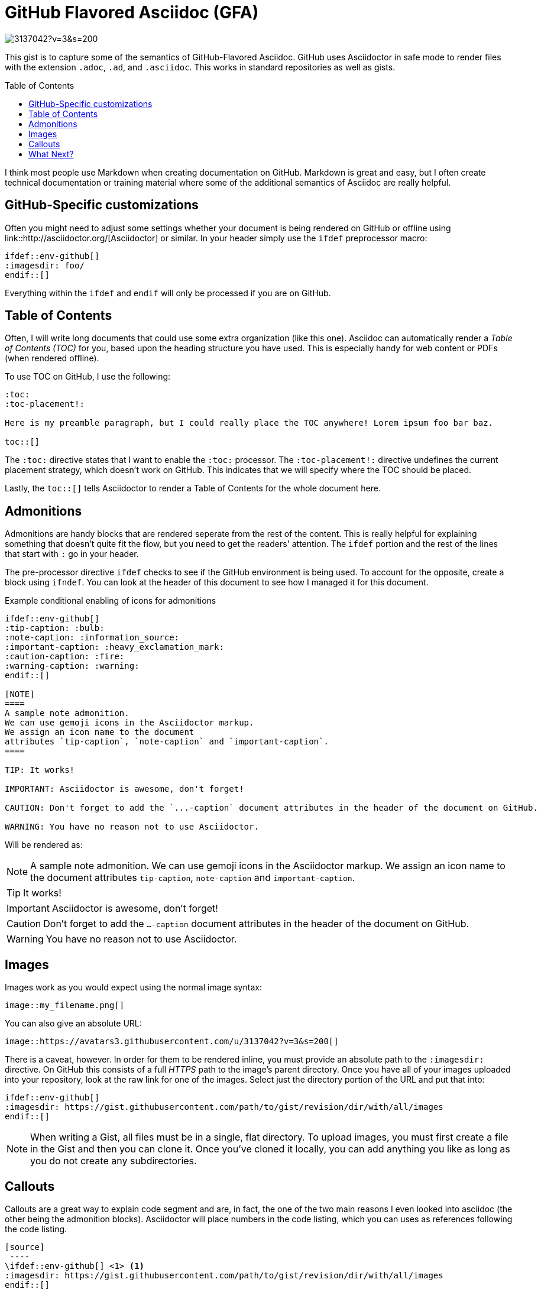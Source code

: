= GitHub Flavored Asciidoc (GFA)
ifdef::env-github[]
:imagesdir:
 https://gist.githubusercontent.com/path/to/gist/revision/dir/with/all/images
:tip-caption: :bulb:
:note-caption: :information_source:
:important-caption: :heavy_exclamation_mark:
:caution-caption: :fire:
:warning-caption: :warning:
endif::[]
ifndef::env-github[]
:imagesdir: ./
endif::[]
:toc:
:toc-placement!:

image::https://avatars3.githubusercontent.com/u/3137042?v=3&s=200[float="center"]

This gist is to capture some of the semantics of GitHub-Flavored Asciidoc. GitHub uses Asciidoctor in safe mode to render files with the extension `.adoc`,
`.ad`, and `.asciidoc`. This works in standard repositories as well as gists.

toc::[]

I think most people use Markdown when creating documentation on GitHub. Markdown is great and easy, but I often create technical documentation or training material where some of the additional semantics of Asciidoc are really helpful.

== GitHub-Specific customizations
Often you might need to adjust some settings whether your document is being rendered on GitHub or offline using link::http://asciidoctor.org/[Asciidoctor] or similar. In your header simply use the `ifdef` preprocessor macro:

[source,asciidoc]
----
\ifdef::env-github[]
:imagesdir: foo/
\endif::[]
----

Everything within the `ifdef` and `endif` will only be processed if you are on GitHub.

== Table of Contents

Often, I will write long documents that could use some extra organization (like this one). Asciidoc can automatically render a _Table of Contents (TOC)_ for you, based upon the heading structure you have used. This is especially handy for web content or PDFs (when rendered offline).

To use TOC on GitHub, I use the following: 

[source,asciidoc]
----
:toc:
:toc-placement!:

Here is my preamble paragraph, but I could really place the TOC anywhere! Lorem ipsum foo bar baz.

toc::[]
----

The `:toc:` directive states that I want to enable the `:toc:` processor. The `:toc-placement!:` directive undefines the current placement strategy, which doesn't work on GitHub. This indicates that we will specify where the TOC should be placed.

Lastly, the `toc::[]` tells Asciidoctor to render a Table of Contents for the whole document here.

== Admonitions

Admonitions are handy blocks that are rendered seperate from the rest of the content. This is really helpful for explaining something that doesn't quite fit the flow, but you need to get the readers' attention. The `ifdef` portion and the rest of the lines that start with `:` go in your header.

The pre-processor directive `ifdef` checks to see if the GitHub environment is being used. To account for the opposite, create a block using `ifndef`. You can look at the header of this document to see how I managed it for this document.

.Example conditional enabling of icons for admonitions
[source,asciidoc]
----
\ifdef::env-github[]
:tip-caption: :bulb:
:note-caption: :information_source:
:important-caption: :heavy_exclamation_mark:
:caution-caption: :fire:
:warning-caption: :warning:
\endif::[]
  
[NOTE]
====
A sample note admonition.
We can use gemoji icons in the Asciidoctor markup.
We assign an icon name to the document
attributes `tip-caption`, `note-caption` and `important-caption`.
====
 
TIP: It works!
 
IMPORTANT: Asciidoctor is awesome, don't forget!
 
CAUTION: Don't forget to add the `...-caption` document attributes in the header of the document on GitHub.
 
WARNING: You have no reason not to use Asciidoctor.
----

Will be rendered as:
 
[NOTE]
====
A sample note admonition.
We can use gemoji icons in the Asciidoctor markup.
We assign an icon name to the document
attributes `tip-caption`, `note-caption` and `important-caption`.
====
 
TIP: It works!
 
IMPORTANT: Asciidoctor is awesome, don't forget!
 
CAUTION: Don't forget to add the `...-caption` document attributes in the header of the document on GitHub.
 
WARNING: You have no reason not to use Asciidoctor.


== Images 

Images work as you would expect using the normal image syntax:

[source,asciidoc]
----
image::my_filename.png[]
----

You can also give an absolute URL:

[source,asciidoc]
----
image::https://avatars3.githubusercontent.com/u/3137042?v=3&s=200[]
----

There is a caveat, however. In order for them to be rendered inline, you must provide an absolute path to the `:imagesdir:` directive. On GitHub this consists of a full _HTTPS_ path to the image's parent directory. Once you have all of your images uploaded into your repository, look at the raw link for one of the images. Select just the directory portion of the URL and put that into:

[source,asciidoc]
----
\ifdef::env-github[]
:imagesdir: https://gist.githubusercontent.com/path/to/gist/revision/dir/with/all/images
\endif::[]
----

NOTE: When writing a Gist, all files must be in a single, flat directory. To upload images, you must first create a file in the Gist and then you can clone it. Once you've cloned it locally, you can add anything you like as long as you do not create any subdirectories.

== Callouts

Callouts are a great way to explain code segment and are, in fact, the one of the two main reasons I even looked into asciidoc (the other being the admonition blocks). Asciidoctor will place numbers in the code listing, which you can uses as references following the code listing.

[source,asciidoc]
----
[source]
 ----
\ifdef::env-github[] \<1> <1>
:imagesdir: https://gist.githubusercontent.com/path/to/gist/revision/dir/with/all/images
\endif::[]
\ifndef::env-github[] \<2> 
:imagesdir: ./
\endif::[]
 ----
<1> Use the `ifdef` to customize for online rendering <2>
<2> Use the `ifndef` to customize for offline
----
<1> Callouts in the body of the listing appear as either an icon or within parentheses.
<2> The block underneath allows you to explain the code sample without getting in the way

== What Next?
I'll add more comments here as I write and find interesting nuances. In the meantime, the link::http://asciidoctor.org[Asciidoctor project] has _GREAT_ link::http://asciidoctor.org/docs/user-manual/[user manual] and link::http://asciidoctor.org/docs/asciidoc-syntax-quick-reference/[Quick Reference]!